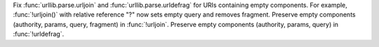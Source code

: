 Fix :func:`urllib.parse.urljoin` and :func:`urllib.parse.urldefrag` for URIs
containing empty components. For example, :func:`!urljoin()` with relative
reference "?" now sets empty query and removes fragment.
Preserve empty components (authority, params, query, fragment) in :func:`!urljoin`.
Preserve empty components (authority, params, query) in :func:`!urldefrag`.
